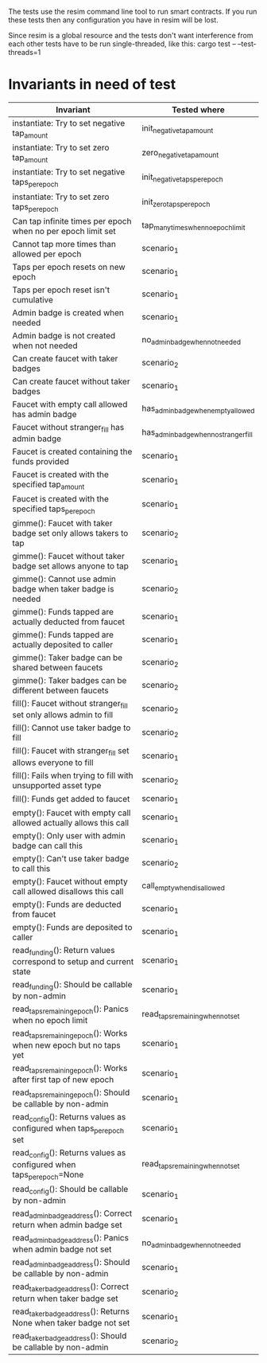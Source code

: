 The tests use the resim command line tool to run smart contracts. If
you run these tests then any configuration you have in resim will be
lost.

Since resim is a global resource and the tests don't want interference
from each other tests have to be run single-threaded, like this:
cargo test -- --test-threads=1

* Invariants in need of test
| Invariant                                                            | Tested where                          |
|----------------------------------------------------------------------+---------------------------------------|
| instantiate: Try to set negative tap_amount                          | init_negative_tap_amount              |
| instantiate: Try to set zero tap_amount                              | zero_negative_tap_amount              |
| instantiate: Try to set negative taps_per_epoch                      | init_negative_taps_per_epoch          |
| instantiate: Try to set zero taps_per_epoch                          | init_zero_taps_per_epoch              |
| Can tap infinite times per epoch when no per epoch limit set         | tap_many_times_when_no_epoch_limit    |
| Cannot tap more times than allowed per epoch                         | scenario_1                            |
| Taps per epoch resets on new epoch                                   | scenario_1                            |
| Taps per epoch reset isn't cumulative                                | scenario_1                            |
| Admin badge is created when needed                                   | scenario_1                            |
| Admin badge is not created when not needed                           | no_admin_badge_when_not_needed        |
| Can create faucet with taker badges                                  | scenario_2                            |
| Can create faucet without taker badges                               | scenario_1                            |
| Faucet with empty call allowed has admin badge                       | has_admin_badge_when_empty_allowed    |
| Faucet without stranger_fill has admin badge                         | has_admin_badge_when_no_stranger_fill |
| Faucet is created containing the funds provided                      | scenario_1                            |
| Faucet is created with the specified tap_amount                      | scenario_1                            |
| Faucet is created with the specified taps_per_epoch                  | scenario_1                            |
| gimme(): Faucet with taker badge set only allows takers to tap       | scenario_2                            |
| gimme(): Faucet without taker badge set allows anyone to tap         | scenario_1                            |
| gimme(): Cannot use admin badge when taker badge is needed           | scenario_2                            |
| gimme(): Funds tapped are actually deducted from faucet              | scenario_1                            |
| gimme(): Funds tapped are actually deposited to caller               | scenario_1                            |
| gimme(): Taker badge can be shared between faucets                   | scenario_2                            |
| gimme(): Taker badges can be different between faucets               | scenario_2                            |
| fill(): Faucet without stranger_fill set only allows admin to fill   | scenario_2                            |
| fill(): Cannot use taker badge to fill                               | scenario_2                            |
| fill(): Faucet with stranger_fill set allows everyone to fill        | scenario_1                            |
| fill(): Fails when trying to fill with unsupported asset type        | scenario_2                            |
| fill(): Funds get added to faucet                                    | scenario_1                            |
| empty(): Faucet with empty call allowed actually allows this call    | scenario_1                            |
| empty(): Only user with admin badge can call this                    | scenario_1                            |
| empty(): Can't use taker badge to call this                          | scenario_2                            |
| empty(): Faucet without empty call allowed disallows this call       | call_empty_when_disallowed            |
| empty(): Funds are deducted from faucet                              | scenario_1                            |
| empty(): Funds are deposited to caller                               | scenario_1                            |
| read_funding(): Return values correspond to setup and current state  | scenario_1                            |
| read_funding(): Should be callable by non-admin                      | scenario_1                            |
| read_taps_remaining_epoch(): Panics when no epoch limit              | read_taps_remaining_when_not_set      |
| read_taps_remaining_epoch(): Works when new epoch but no taps yet    | scenario_1                            |
| read_taps_remaining_epoch(): Works after first tap of new epoch      | scenario_1                            |
| read_taps_remaining_epoch(): Should be callable by non-admin         | scenario_1                            |
| read_config(): Returns values as configured when taps_per_epoch set  | scenario_1                            |
| read_config(): Returns values as configured when taps_per_epoch=None | read_taps_remaining_when_not_set      |
| read_config(): Should be callable by non-admin                       | scenario_1                            |
| read_admin_badge_address(): Correct return when admin badge set      | scenario_1                            |
| read_admin_badge_address(): Panics when admin badge not set          | no_admin_badge_when_not_needed        |
| read_admin_badge_address(): Should be callable by non-admin          | scenario_1                            |
| read_taker_badge_address(): Correct return when taker badge set      | scenario_2                            |
| read_taker_badge_address(): Returns None when taker badge not set    | scenario_1                            |
| read_taker_badge_address(): Should be callable by non-admin          | scenario_2                            |
|----------------------------------------------------------------------+---------------------------------------|
